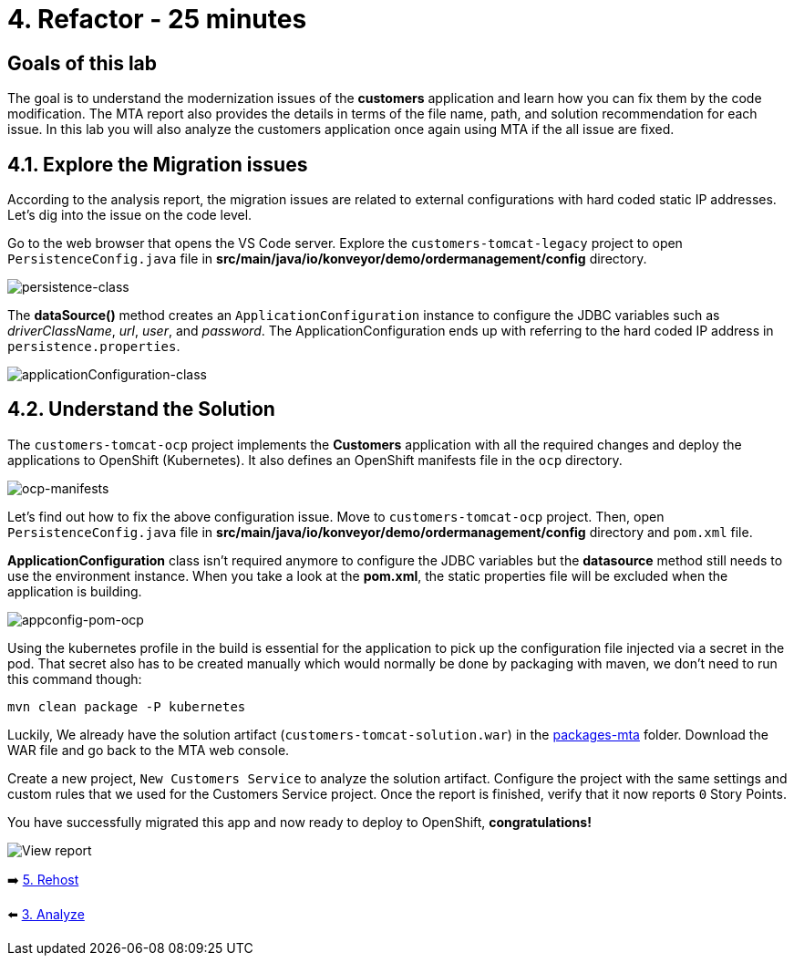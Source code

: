 = 4. Refactor - 25 minutes

== Goals of this lab

The goal is to understand the modernization issues of the *customers* application and learn how you can fix them by the code modification. The MTA report also provides the details in terms of the file name, path, and solution recommendation for each issue. In this lab you will also analyze the customers application once again using MTA if the all issue are fixed.

== 4.1. Explore the Migration issues

According to the analysis report, the migration issues are related to external configurations with hard coded static IP addresses. Let's dig into the issue on the code level. 

Go to the web browser that opens the VS Code server. Explore the `customers-tomcat-legacy` project to open `PersistenceConfig.java` file in *src/main/java/io/konveyor/demo/ordermanagement/config* directory.

image::../images/persistence-class.png[persistence-class]

The *dataSource()* method creates an `ApplicationConfiguration` instance to configure the JDBC variables such as _driverClassName_, _url_, _user_, and _password_. The ApplicationConfiguration ends up with referring to the hard coded IP address in `persistence.properties`.

image::../images/applicationConfiguration-class.png[applicationConfiguration-class]

== 4.2. Understand the Solution

The `customers-tomcat-ocp` project implements the *Customers* application with all the required changes and deploy the applications to OpenShift (Kubernetes). It also defines an OpenShift manifests file in the `ocp` directory.

image::../images/ocp-manifests.png[ocp-manifests]

Let's find out how to fix the above configuration issue. Move to `customers-tomcat-ocp` project. Then, open `PersistenceConfig.java` file in *src/main/java/io/konveyor/demo/ordermanagement/config* directory and `pom.xml` file.

*ApplicationConfiguration* class isn't required anymore to configure the JDBC variables but the *datasource* method still needs to use the environment instance. When you take a look at the *pom.xml*, the static properties file will be excluded when the application is building. 

image::../images/appconfig-pom-ocp.png[appconfig-pom-ocp]

Using the kubernetes profile in the build is essential for the application to pick up the configuration file injected via a secret in the pod. That secret also has to be  created manually which would normally be done by packaging with maven, we don't need to run this command though:

[source,sh]
----
mvn clean package -P kubernetes
----

Luckily, We already have the solution artifact (`customers-tomcat-solution.war`) in the https://github.com/redhat-mw-demos/app-mod-projects/tree/main/packages-mta[packages-mta^] folder. Download the WAR file and go back to the MTA web console.

Create a new project, `New Customers Service` to analyze the solution artifact. Configure the project with the same settings and custom rules that we used for the Customers Service project. Once the report is finished, verify that it now reports `0` Story Points.

You have successfully migrated this app and now ready to deploy to OpenShift, *congratulations!*

image::../images/report-solution-view.png[View report] 

➡️ link:./5-rehost.adoc[5. Rehost]

⬅️ link:./3-analyze.adoc[3. Analyze]